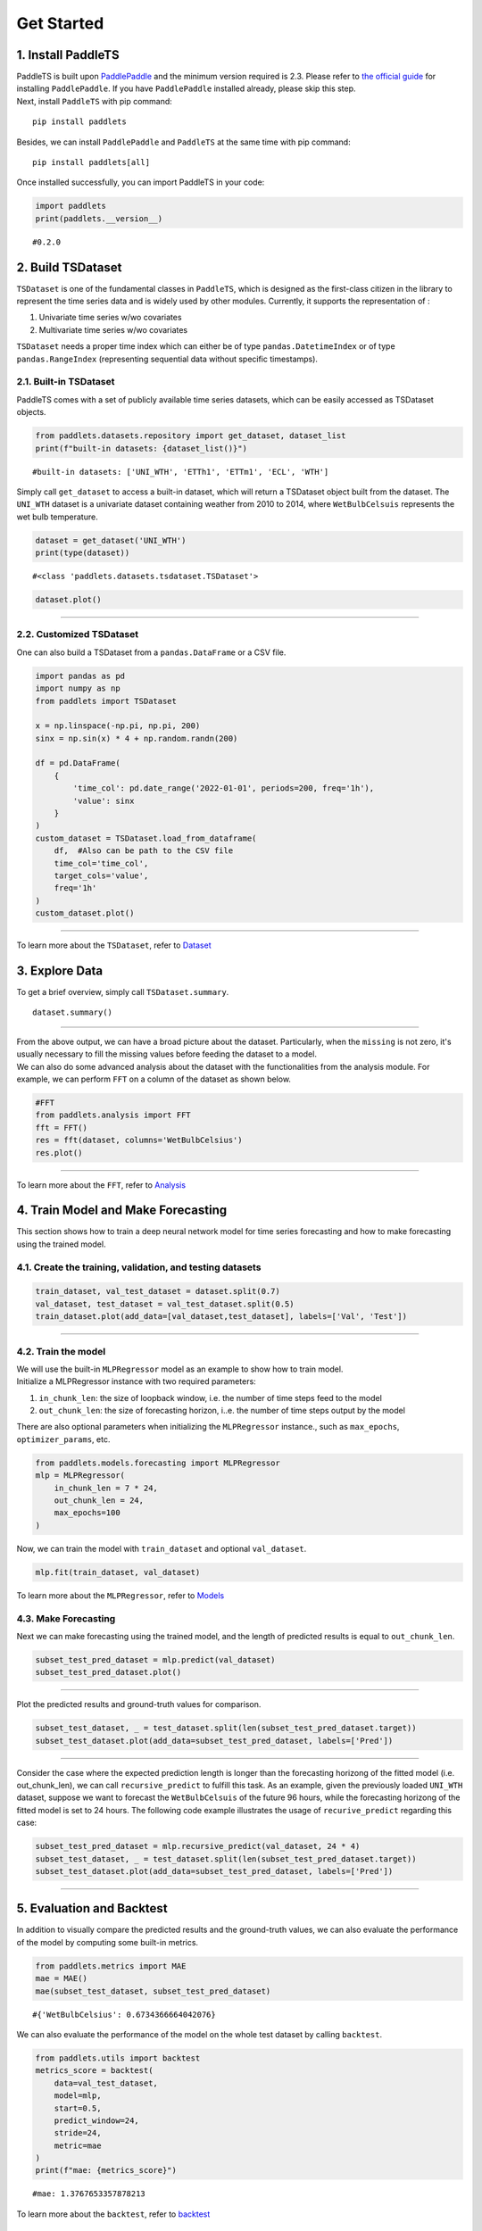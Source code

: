 ===========
Get Started
===========

.. _Install PaddleTS:
.. _安装PaddleTS:

1. Install PaddleTS
----------------------

| PaddleTS is built upon `PaddlePaddle <https://www.paddlepaddle.org.cn/>`__
  and the minimum version required is 2.3. Please refer to 
  `the official guide <https://www.paddlepaddle.org.cn/install/quick?docurl=/documentation/docs/zh/install/compile/linux-compile.html>`__
  for installing ``PaddlePaddle``. If you have ``PaddlePaddle`` installed already, please skip this step.
| Next, install ``PaddleTS`` with pip command:

::

   pip install paddlets

Besides, we can install ``PaddlePaddle`` and ``PaddleTS`` at the same
time with pip command:

::

   pip install paddlets[all]

Once installed successfully, you can import PaddleTS in your code:

.. code:: python

   import paddlets
   print(paddlets.__version__)

::

   #0.2.0

.. _Build TSDataset:
.. _构建TSDataset:

2. Build TSDataset
---------------------

``TSDataset`` is one of the fundamental classes in ``PaddleTS``, which 
is designed as the first-class citizen in the library to represent the
time series data and is widely used by other modules. Currently, it
supports the representation of :

1. Univariate time series w/wo covariates
2. Multivariate time series w/wo covariates

| ``TSDataset`` needs a proper time index which can either be of type
  ``pandas.DatetimeIndex`` or of type ``pandas.RangeIndex`` (representing
  sequential data without specific timestamps).

2.1. Built-in TSDataset
~~~~~~~~~~~~~~~~~~~~~~~

PaddleTS comes with a set of publicly available time series datasets, which can be easily accessed as TSDataset objects.

.. code:: python

   from paddlets.datasets.repository import get_dataset, dataset_list
   print(f"built-in datasets: {dataset_list()}")

::

   #built-in datasets: ['UNI_WTH', 'ETTh1', 'ETTm1', 'ECL', 'WTH']


Simply call ``get_dataset`` to access a built-in dataset, which will return a TSDataset object built from the dataset.
The ``UNI_WTH`` dataset is a univariate dataset containing weather from 2010 to 2014, where ``WetBulbCelsuis`` represents the wet bulb temperature.

.. code:: python

   dataset = get_dataset('UNI_WTH')
   print(type(dataset))

::

   #<class 'paddlets.datasets.tsdataset.TSDataset'>

.. code:: python

   dataset.plot()

--------------

|UNI_WTH|

2.2. Customized TSDataset
~~~~~~~~~~~~~~~~~~~~~~~~~

One can also build a TSDataset from a ``pandas.DataFrame`` or a CSV file.

.. code:: python

   import pandas as pd
   import numpy as np
   from paddlets import TSDataset

   x = np.linspace(-np.pi, np.pi, 200)
   sinx = np.sin(x) * 4 + np.random.randn(200)
   
   df = pd.DataFrame(
       {
           'time_col': pd.date_range('2022-01-01', periods=200, freq='1h'), 
           'value': sinx
       }
   )
   custom_dataset = TSDataset.load_from_dataframe(
       df,  #Also can be path to the CSV file
       time_col='time_col', 
       target_cols='value', 
       freq='1h'
   )
   custom_dataset.plot()

--------------

|CUS_DATASET_2|

| To learn more about the ``TSDataset``, refer to `Dataset <../modules/datasets/overview.html>`_

.. _Exploring Data:
.. _数据查看与分析:

3. Explore Data
-------------------

To get a brief overview, simply call ``TSDataset.summary``.

::

   dataset.summary()

--------------

| |SUMMARY| 

| From the above output, we can have a broad picture about the dataset. Particularly, when the ``missing`` is not zero, it's usually necessary to fill the missing values before feeding the dataset to a model.
| We can also do some advanced analysis about the dataset with the functionalities from the analysis module. For example, we can perform ``FFT`` on a column of the dataset as shown below.

.. code:: python

   #FFT 
   from paddlets.analysis import FFT
   fft = FFT()
   res = fft(dataset, columns='WetBulbCelsius')
   res.plot()

--------------

| |FFT|

| To learn more about the ``FFT``, refer to `Analysis <../modules/analysis/overview.html>`_

.. _Training Model and Making Forecasting:
.. _模型训练及预测:

4. Train Model and Make Forecasting
----------------------------------------

This section shows how to train a deep neural network model for time series forecasting and how to make forecasting using the trained model.

4.1. Create the training, validation, and testing datasets
~~~~~~~~~~~~~~~~~~~~~~~~~~~~~~~~~~~~~~~~~~~~~~~~~~~~~~~~~~

.. code:: python

   train_dataset, val_test_dataset = dataset.split(0.7)
   val_dataset, test_dataset = val_test_dataset.split(0.5)
   train_dataset.plot(add_data=[val_dataset,test_dataset], labels=['Val', 'Test'])

--------------

|T_V_T|

4.2. Train the model
~~~~~~~~~~~~~~~~~~~~~

| We will use the built-in ``MLPRegressor`` model as an example to show how to train model.
| Initialize a MLPRegressor instance with two required parameters: 

1. ``in_chunk_len``: the size of loopback window, i.e. the number of time steps feed to the model
2. ``out_chunk_len``: the size of forecasting horizon, i..e. the number of time steps output by the model

| There are also optional parameters when initializing the ``MLPRegressor`` instance., such as ``max_epochs``, ``optimizer_params``, etc.

.. code:: python

   from paddlets.models.forecasting import MLPRegressor
   mlp = MLPRegressor(
       in_chunk_len = 7 * 24,
       out_chunk_len = 24,
       max_epochs=100
   )

Now, we can train the model with ``train_dataset`` and optional ``val_dataset``.

.. code:: python

   mlp.fit(train_dataset, val_dataset)

| To learn more about the ``MLPRegressor``, refer to `Models <../modules/models/overview.html>`_

4.3. Make Forecasting
~~~~~~~~~~~~~~~~~~~~~

Next we can make forecasting using the trained model, and the length of predicted results is equal to ``out_chunk_len``.

.. code:: python

   subset_test_pred_dataset = mlp.predict(val_dataset)
   subset_test_pred_dataset.plot()

--------------

|PRED_SUBSET| 

Plot the predicted results and ground-truth values for comparison.

.. code:: python

   subset_test_dataset, _ = test_dataset.split(len(subset_test_pred_dataset.target))
   subset_test_dataset.plot(add_data=subset_test_pred_dataset, labels=['Pred'])

--------------

|PRED_TRUE_SUBSET| 

Consider the case where the expected prediction length is longer than the forecasting horizong of the fitted model (i.e. out_chunk_len), we can call ``recursive_predict`` to fulfill this task.
As an example, given the previously loaded ``UNI_WTH`` dataset, suppose we want to forecast the ``WetBulbCelsuis`` of the future 96 hours, 
while the forecasting horizong of the fitted model is set to 24 hours. The following code example illustrates the usage of ``recurive_predict`` regarding this case:

.. code:: python

   subset_test_pred_dataset = mlp.recursive_predict(val_dataset, 24 * 4)
   subset_test_dataset, _ = test_dataset.split(len(subset_test_pred_dataset.target))
   subset_test_dataset.plot(add_data=subset_test_pred_dataset, labels=['Pred'])

--------------

|LONG_PRED_TRUE_SUBSET| 

.. _Evaluation and Backtest:
.. _评估和回测:

5. Evaluation and Backtest
--------------------------

In addition to visually compare the predicted results and the ground-truth values, we can also evaluate the performance of the model by computing some built-in metrics.

.. code:: python

   from paddlets.metrics import MAE
   mae = MAE()
   mae(subset_test_dataset, subset_test_pred_dataset)

::

   #{'WetBulbCelsius': 0.6734366664042076}

We can also evaluate the performance of the model on the whole test dataset by calling ``backtest``.

.. code:: python

   from paddlets.utils import backtest
   metrics_score = backtest(
       data=val_test_dataset, 
       model=mlp, 
       start=0.5, 
       predict_window=24, 
       stride=24, 
       metric=mae
   )
   print(f"mae: {metrics_score}")

::

   #mae: 1.3767653357878213

| To learn more about the ``backtest``, refer to `backtest <../modules/backtest/overview.html>`_

.. _Covariates:
.. _协变量:

6. Covariates
-------------------

| In addition to the univariate or multivariate target time series, ``PaddleTS`` also allows user to supply more contextual information in the form of covariates.
| Covariates can be one of the following 3 types:

1. ``known_covariate`` Variables which can be forecasted for future time
   steps, e.g. weather forecasts
2. ``observed_covariate`` Variable which can only be observed in
   historical data, e.g. measured temperatures
3. ``static_covariate`` Constant variables


6.1. Generate Date-Related Covariates
~~~~~~~~~~~~~~~~~~~~~~~~~~~~~~~~~~~~~~~

We use ``TimeFeatureGenerator`` in ``paddlets.transform`` to generate
``known covariates`` about date and time:

.. code:: python

   from paddlets.transform import TimeFeatureGenerator
   time_feature_generator = TimeFeatureGenerator(feature_cols=['dayofyear', 'weekofyear', 'is_workday'])
   dataset_gen_target_cov = time_feature_generator.fit_transform(dataset)
   print(dataset_gen_target_cov)
   print(dataset_gen_target_cov.known_cov)

--------------

|COV_PD|

6.2. Customized Covariates
~~~~~~~~~~~~~~~~~~~~~~~~~~

We can also build a ``TSDataset`` with only covariates from a ``pandas.DataFrame`` or a CSV file.

.. code:: python

   import pandas as pd
   from paddlets import TSDataset
   df = pd.DataFrame(
       {
           'time_col': pd.date_range(
               dataset.target.time_index[0], 
               periods=len(dataset.target), 
               freq=dataset.freq
           ), 
           'cov1': [i for i in range(len(dataset.target))]
       }
   )
   dataset_cus_cov = TSDataset.load_from_dataframe(
       df, 
       time_col='time_col', 
       known_cov_cols='cov1', 
       freq=dataset.freq
   )
   print(dataset_cus_cov)

--------------

|COV| 

Then we can concatenate this TSDataset with an existing ``TSDataset`` to produce a new ``TSDataset`` with both the target and covariate time series.

.. code:: python

   dataset_cus_target_cov = TSDataset.concat([dataset, dataset_cus_cov])
   print(dataset_cus_target_cov)

--------------

|COVTARGET|

.. _Training Model with Covariates:
.. _基于包含协变量数据的模型训练:

7. Train Model with Covariates
---------------------------------

Take ``RNNBlockRegressor`` as an example to show how to build a
model using ``TSDataset`` with covariates.

.. code:: python

   from paddlets.models.forecasting import RNNBlockRegressor
   rnn_reg = RNNBlockRegressor(
       in_chunk_len = 7 * 24,
       out_chunk_len = 24,
       skip_chunk_len = 0,
       sampling_stride = 24,
       max_epochs = 100
   )

Create the training, validation and testing dataset:

.. code:: python

   train_dataset, val_test_dataset = dataset_gen_target_cov.split(0.8)
   val_dataset, test_dataset = val_test_dataset.split(0.5)

Normalize the dataset by ``StandardScaler`` from ``paddlets.transform``:

.. code:: python

   from paddlets.transform import StandardScaler
   scaler = StandardScaler()
   scaler.fit(train_dataset)
   train_dataset_scaled = scaler.transform(train_dataset)
   val_test_dataset_scaled = scaler.transform(val_test_dataset)
   val_dataset_scaled = scaler.transform(val_dataset)
   test_dataset_scaled = scaler.transform(test_dataset)

Now, we can fit the model and evaluate the performance:

.. code:: python

   rnn_reg.fit(train_dataset_scaled, val_dataset_scaled)

.. code:: python

   from paddlets.utils import backtest
   metrics_score = backtest(
       data=val_test_dataset_scaled, 
       model=rnn_reg, 
       start=0.5, 
       predict_window=24, 
       stride=24, 
       metric=mae
   )
   print(f"mae: {metrics_score}")

::

   #mae: 0.3021404146482557

.. _Pipeline:

8. Pipeline
-----------

Let’s wrap up everything from the previous sections into a pipeline to create an end-to-end solution.

.. code:: python

   from paddlets.pipeline import Pipeline

.. code:: python

   train_dataset, val_test_dataset = dataset.split(0.8)
   val_dataset, test_dataset = val_test_dataset.split(0.5)

Here we initialize a Pipeline instance to accommodate the date-related covariate generation, data normalization, and model training.

.. code:: python

   pipe = Pipeline([
       (TimeFeatureGenerator, {"feature_cols": ['dayofyear', 'weekofyear', 'is_workday'], "extend_points": 24}),
       (StandardScaler, {}),
       (RNNBlockRegressor, {
           "in_chunk_len": 7 * 24,
           "out_chunk_len": 24,
           "skip_chunk_len": 0,
           "sampling_stride": 24,
           "max_epochs": 100
       })
   ])

Next, we can fit the pipeline and evaluate the performance:

.. code:: python

   pipe.fit(train_dataset, val_dataset)

.. code:: python

   from paddlets.utils import backtest
   metrics_score = backtest(
       data=val_test_dataset, 
       model=pipe, 
       start=0.5, 
       predict_window=24, 
       stride=24, 
       metric=mae
   )
   print(f"mae: {metrics_score}")

::

   #mae: 4.992150762390378

| To learn more about the ``Pipeline``, refer to `Pipeline <../modules/pipeline/overview.html>`__

.. |UNI_WTH| image:: ../../static/images/UNI_WTH.png
.. |CUS_DATASET_2| image:: ../../static/images/CUS_DATASET_2.png
.. |SUMMARY| image:: ../../static/images/SUMMARY.png
.. |FFT| image:: ../../static/images/FFT.png
.. |T_V_T| image:: ../../static/images/T_V_T.png
.. |PRED_SUBSET| image:: ../../static/images/PRED_SUBSET.png
.. |PRED_TRUE_SUBSET| image:: ../../static/images/PRED_TRUE_SUBSET.png
.. |LONG_PRED_TRUE_SUBSET| image:: ../../static/images/LONG_PRED_TRUE_SUBSET.png
.. |COV_PD| image:: ../../static/images/COV_PD.png
.. |COV| image:: ../../static/images/COV.png
.. |COVTARGET| image:: ../../static/images/COVTARGET.png
